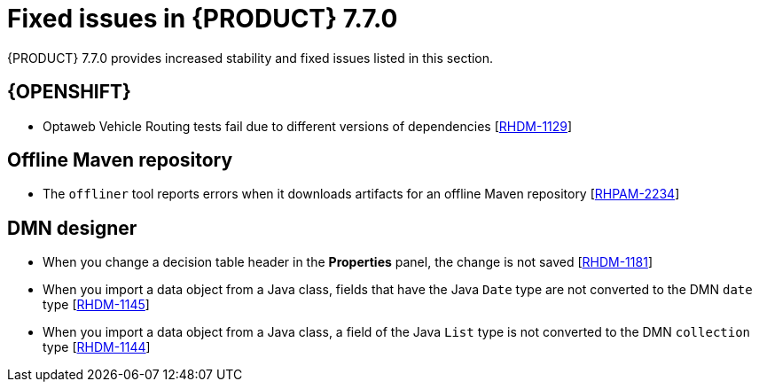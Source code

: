 [id='rn-770-fixed-issues-ref']
= Fixed issues in {PRODUCT} 7.7.0

{PRODUCT} 7.7.0 provides increased stability and fixed issues listed in this section.

ifdef::PAM[]
[NOTE]
====
{PRODUCT_DM} fixed issues apply to {PRODUCT_PAM} as well. For a list of {PRODUCT_DM} 7.7.0 fixed issues, see the https://access.redhat.com/documentation/en-us/red_hat_decision_manager/7.7/html-single/release_notes_for_red_hat_decision_manager_7.7/index[_Release Notes for Red Hat Decision Manager 7.7_]
====

== {CENTRAL}

* When you add a deployment unit and manually enter GAV values, the runtime strategy is not set to the configured default value [https://issues.redhat.com/browse/RHPAM-2623[RHPAM-2623]]
* When you save a filter and then activate it, an error message displays [https://issues.redhat.com/browse/RHPAM-2545[RHPAM-2545]]
* In the guided rule editor, you cannot use a combination of complex values [https://issues.redhat.com/browse/RHPAM-2457[RHPAM-2457]]
* The state of a {KIE_SERVER} is not updated in the server template after the server disconnects and reconnects to {CENTRAL} [https://issues.redhat.com/browse/RHPAM-2544[RHPAM-2544]]
* The guided rule editor removes `matches` operator from the rule file [https://issues.redhat.com/browse/RHPAM-2631[RHPAM-2631]]

== Process Designer

* If the process designer *Properties* panel is open and you click the *Maximize* button, the panel closes and restores the panel [https://issues.redhat.com/browse/RHPAM-2613[RHPAM-2613]]
* Validation for a signal name fails if the name includes spaces, colons (:), or other special characters [https://issues.redhat.com/browse/RHPAM-2557[RHPAM-2557]]
* When you create a gateway, no options are available from the *Default Route* drop-down list in the *Properties* panel [https://issues.redhat.com/browse/RHPAM-2536[RHPAM-2536]]

== Process instance migration

* The process instance migration service does not work with an Oracle database [https://issues.redhat.com/browse/RHPAM-2558[RHPAM-2558]]

== Process engine

* {CENTRAL} fails to display process details when you use Smart Router to configure multiple {KIE_SERVERS} [https://issues.redhat.com/browse/RHPAM-2568[RHPAM-2568]]
* When you try to reopen a closed case, it does not resume from the point at which it was closed rather it creates a new process instance [https://issues.redhat.com/browse/RHPAM-2556[RHPAM-2556]]

endif::[]

ifdef::DM[]

== {CENTRAL}

* When you add a deployment unit and manually enter GAV values, the runtime strategy is not set to the configured default value [https://issues.redhat.com/browse/RHPAM-2623[RHPAM-2623]]
* In the guided rule editor, you cannot use a combination of complex values [https://issues.redhat.com/browse/RHPAM-2457[RHPAM-2457]]
* The state of a {KIE_SERVER} is not updated in the server template after the server disconnects and reconnects to {CENTRAL}
* The guided rule editor removes `matches` operator from the rule [https://issues.redhat.com/browse/RHPAM-2631[RHPAM-2631]]

== Decision engine

* In an `accumulate` statement, the `min` function with `BigDecimal` does not work when you set `drools.propertySpecific=ALLOWED` [https://issues.redhat.com/browse/RHDM-1195[RHDM-1195]]
* In the executable model, a `NullPointerException` error occurs if you use the `accumulate` statement with the `max` parameter when the `Date` field is null [https://issues.redhat.com/browse/RHDM-1215[RHDM-1215]]
* The executable model fails with `double` value in an evaluators [https://issues.redhat.com/browse/RHDM-1194[RHDM-1194]]
* The rule is not executed when you modify a nested declared type after an incremental update [https://issues.redhat.com/browse/RHDM-1190[RHDM-1190]]
* The rule is not executed after `ksession.reset()`, when it has `not` in the middle of LHS patterns [https://issues.redhat.com/browse/RHDM-1161[RHDM-1161]]
* In decision engine, negation `!` operator does not work with `ln` operator [https://issues.redhat.com/browse/RHDM-1217[RHDM-1217]]
* * A compilation error occurs in the executable model when you cast an `interim` variable to a `short` variable [https://issues.redhat.com/browse/RHPAM-2667[RHPAM-2667]]

endif::[]

== {OPENSHIFT}

* Optaweb Vehicle Routing tests fail due to different versions of dependencies [https://issues.redhat.com/browse/RHDM-1129[RHDM-1129]]

== Offline Maven repository

* The `offliner` tool reports errors when it downloads artifacts for an offline Maven repository [https://issues.redhat.com/browse/RHPAM-2234[RHPAM-2234]]

== DMN designer

* When you change a decision table header in the *Properties* panel, the change is not saved [https://issues.redhat.com/browse/RHDM-1181[RHDM-1181]]
* When you import a data object from a Java class, fields that have the Java `Date` type are not converted to the DMN `date` type [https://issues.redhat.com/browse/RHDM-1145[RHDM-1145]]
* When you import a data object from a Java class, a field of the Java `List` type is not converted to the DMN `collection` type [https://issues.redhat.com/browse/RHDM-1144[RHDM-1144]]
